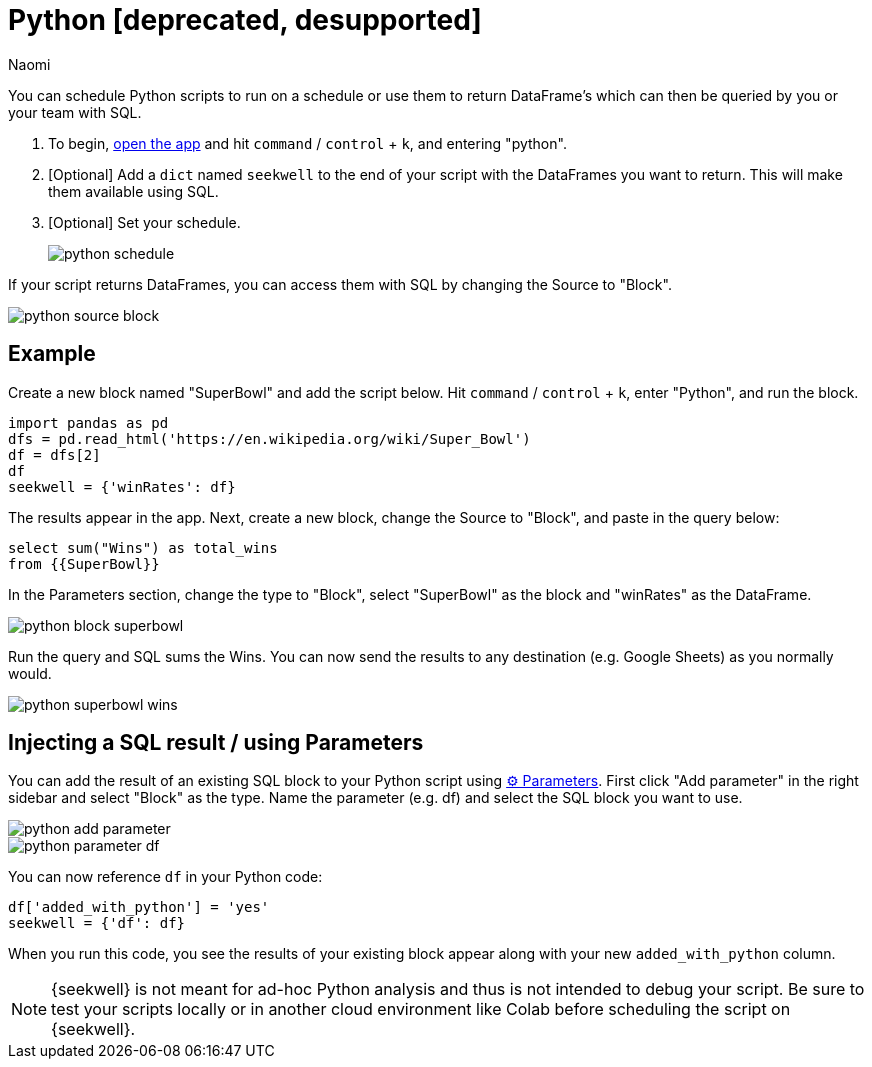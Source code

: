 = Python [deprecated, desupported]
:last_updated: 7/25/2022
:author: Naomi
:linkattrs:
:experimental:
:page-layout: default-seekwell


// More

You can schedule Python scripts to run on a schedule or use them to return DataFrame's which can then be queried by you or your team with SQL.

. To begin, link:https://app.seekwell.io/[open the app] and hit kbd:[`command`] / kbd:[`control`] + kbd:[`k`], and entering "python".

. [Optional] Add a `dict` named `seekwell` to the end of your script with the DataFrames you want to return. This will make them available using SQL.

. [Optional] Set your schedule.
+
image:python-schedule.png[]

If your script returns DataFrames, you can access them with SQL by changing the Source to "Block".

image::python-source-block.png[]

== Example

Create a new block named "SuperBowl" and add the script below. Hit kbd:[`command`] / kbd:[`control`] + kbd:[`k`], enter "Python", and run the block.

[source,ruby]
----
import pandas as pd
dfs = pd.read_html('https://en.wikipedia.org/wiki/Super_Bowl')
df = dfs[2]
df
seekwell = {'winRates': df}
----

The results appear in the app. Next, create a new block, change the Source to "Block", and paste in the query below:

[source,ruby]
----
select sum("Wins") as total_wins
from {{SuperBowl}}
----


In the Parameters section, change the type to "Block", select "SuperBowl" as the block and "winRates" as the DataFrame.

image::python-block-superbowl.png[]

Run the query and SQL sums the Wins. You can now send the results to any destination (e.g. Google Sheets) as you normally would.

image::python-superbowl-wins.png[]

== Injecting a SQL result / using Parameters

You can add the result of an existing SQL block to your Python script using xref:parameters.adoc[⚙ Parameters]. First click "Add parameter" in the right sidebar and select "Block" as the type. Name the parameter (e.g. df) and select the SQL block you want to use.

image::python-add-parameter.png[]

image::python-parameter-df.png[]


You can now reference `df` in your Python code:

[source,python]
----
df['added_with_python'] = 'yes'
seekwell = {'df': df}
----


When you run this code, you see the results of your existing block appear along with your new `added_with_python` column.

NOTE: {seekwell} is not meant for ad-hoc Python analysis and thus is not intended to debug your script. Be sure to test your scripts locally or in another cloud environment like Colab before scheduling the script on {seekwell}.
